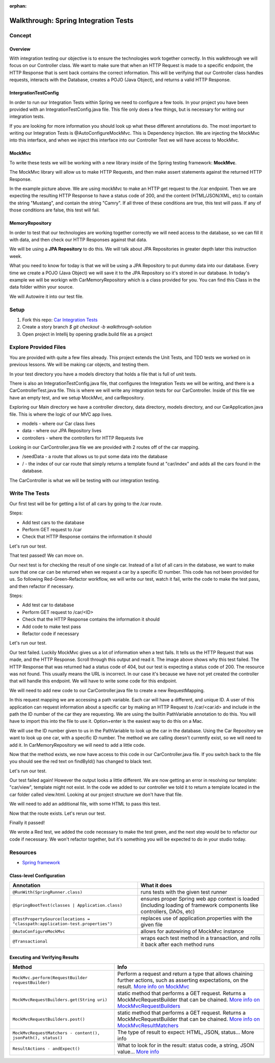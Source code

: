 :orphan:

.. _SIT-walkthrough:

=====================================
Walkthrough: Spring Integration Tests
=====================================

Concept
-------

Overview
^^^^^^^^

With integration testing our objective is to ensure the technologies work together correctly. In this walkthrough we will focus on our Controller class. We want to make sure that when an HTTP Request is made to a specific endpoint, the HTTP Response that is sent back contains the correct information. This will be verifying that our Controller class handles requests, interacts with the Database, creates a POJO (Java Object), and returns a valid HTTP Response.

IntergrationTestConfig
^^^^^^^^^^^^^^^^^^^^^^

In order to run our Integration Tests within Spring we need to configure a few tools. In your project you have been provided with an IntegrationTestConfig.java file. This file only does a few things, but is necessary for writing our integration tests.

.. image:: /_static/images/IntegrationTestConfig.png

If you are looking for more information you should look up what these different annotations do. The most important to writing our Integration Tests is @AutoConfigureMockMvc. This is Dependency Injection. We are injecting the MockMvc into this interface, and when we inject this interface into our Controller Test we will have access to MockMvc.

MockMvc
^^^^^^^

To write these tests we will be working with a new library inside of the Spring testing framework: **MockMvc**.

The MockMvc library will allow us to make HTTP Requests, and then make assert statements against the returned HTTP Response.

.. image:: /_static/images/integration-test-mockmvc.png

In the example picture above. We are using mockMvc to make an HTTP get request to the /car endpoint. Then we are expecting the resulting HTTP Response to have a status code of 200, and the content (HTML/JSON/XML, etc) to contain the string "Mustang", and contain the string "Camry". If all three of these conditions are true, this test will pass. If any of those conditions are false, this test will fail.

MemoryRepository
^^^^^^^^^^^^^^^^

In order to test that our technologies are working together correctly we will need access to the database, so we can fill it with data, and then check our HTTP Responses against that data.

We will be using a **JPA Repository** to do this. We will talk about JPA Repositories in greater depth later this instruction week.

What you need to know for today is that we will be using a JPA Repository to put dummy data into our database. Every time we create a POJO (Java Object) we will save it to the JPA Repository so it's stored in our database. In today's example we will be workign with CarMemoryRepository which is a class provided for you. You can find this Class in the data folder within your source.

We will Autowire it into our test file.

.. image:: /_static/images/integration-test-car-memory-repository.png

Setup
-----

1. Fork this repo: `Car Integration Tests <https://gitlab.com/LaunchCodeTraining/car-integration-test-starter/>`_
2. Create a story branch `$ git checkout -b walkthrough-solution`
3. Open project in Intellij by opening gradle.build file as a project

Explore Provided Files
----------------------

You are provided with quite a few files already. This project extends the Unit Tests, and TDD tests we worked on in previous lessons. We will be making car objects, and testing them.

In your test directory you have a models directory that holds a file that is full of unit tests.

There is also an IntegrationTestConfig.java file, that configures the Integration Tests we will be writing, and there is a CarControllerTest.java file. This is where we will write any integration tests for our CarController. Inside of this file we have an empty test, and we setup MockMvc, and carRepository.

Exploring our Main directory we have a controller directory, data directory, models directory, and our CarApplication.java file. This is where the logic of our MVC app lives.

* models - where our Car class lives
* data - where our JPA Repository lives
* controllers - where the controllers for HTTP Requests live

Looking in our CarController.java file we are provided with 2 routes off of the car mapping.

* /seedData - a route that allows us to put some data into the database
* / - the index of our car route that simply returns a template found at "car/index" and adds all the cars found in the database.

The CarController is what we will be testing with our integration testing.


Write The Tests
---------------

Our first test will be for getting a list of all cars by going to the /car route.

Steps:

* Add test cars to the database
* Perform GET request to /car
* Check that HTTP Response contains the information it should

.. image:: /_static/images/integration-test-view-list-of-cars.png

Let's run our test.

.. image:: /_static/images/integration-test-view-list-of-cars-result.png

That test passed! We can move on.

Our next test is for checking the result of one single car. Instead of a list of all cars in the database, we want to make sure that one car can be returned when we request a car by a specific ID number. This code has not been provided for us. So following Red-Green-Refactor workflow, we will write our test, watch it fail, write the code to make the test pass, and then refactor if necessary.

Steps:

* Add test car to database
* Perform GET request to /car/<ID>
* Check that the HTTP Response contains the information it should
* Add code to make test pass
* Refactor code if necessary

.. image:: /_static/images/integration-test-view-by-id.png

Let's run our test.

.. image:: /_static/images/integration-test-view-by-id-result1.png

Our test failed. Luckily MockMvc gives us a lot of information when a test fails. It tells us the HTTP Request that was made, and the HTTP Response. Scroll through this output and read it. The image above shows why this test failed. The HTTP Response that was returned had a status code of 404, but our test is expecting a status code of 200. The resource was not found. This usually means the URL is incorrect. In our case it's because we have not yet created the controller that will handle this endpoint. We will have to write some code for this endpoint.

We will need to add new code to our CarController.java file to create a new RequestMapping.

.. image:: /_static/images/integration-test-new-request-mapping.png

In this request mapping we are accessing a path variable. Each car will have a different, and unique ID. A user of this application can request information about a specific car by making an HTTP Request to /car/<car.id> and include in the path the ID number of the car they are requesting. We are using the builtin PathVariable annotation to do this. You will have to import this into the file to use it. Option+enter is the easiest way to do this on a Mac.

We will use the ID number given to us in the PathVariable to look up the car in the database. Using the Car Repository we want to look up one car, with a specific ID number. The method we are calling doesn't currently exist, so we will need to add it. In CarMemoryRepository we will need to add a little code.

.. image:: /_static/images/integration-test-car-memory-repository-addition.png

Now that the method exists, we now have access to this code in our CarController.java file. If you switch back to the file you should see the red text on findById() has changed to black text.

Let's run our test.

.. image:: /_static/images/integration-test-view-by-id-result2.png

Our test failed again! However the output looks a little different. We are now getting an error in resolving our template: "car/view", template might not exist. In the code we added to our controller we told it to return a template located in the car folder called view.html. Looking at our project structure we don't have that file.


.. image:: /_static/images/integration-test-project-structure.png

We will need to add an additional file, with some HTML to pass this test.

.. image:: /_static/images/integration-test-view-template.png

Now that the route exists. Let's rerun our test.

.. image:: /_static/images/integration-test-view-by-id-result3.png

Finally it passed!

We wrote a Red test, we added the code necessary to make the test green, and the next step would be to refactor our code if necessary. We won't refactor together, but it's something you will be expected to do in your studio today.

Resources
---------
* `Spring framework <https://docs.spring.io/spring/docs/current/spring-framework-reference/testing.html#integration-testing>`_

Class-level Configuration
^^^^^^^^^^^^^^^^^^^^^^^^^

=============================================================================  =============
Annotation                                                                     What it does
=============================================================================  =============
``@RunWith(SpringRunner.class)``                                               runs tests with the given test runner

``@SpringBootTest(classes | Application.class)``                               ensures proper Spring web app context is loaded (including loading of framework components like controllers, DAOs, etc)

``@TestPropertySource(locations = "classpath:application-test.properties")``   replaces use of application.properties with the given file

``@AutoConfigureMockMvc``                                                      allows for autowiring of MockMvc instance

``@Transactional``                                                             wraps each test method in a transaction, and rolls it back after each method runs
=============================================================================  =============

Executing and Verifying Results
^^^^^^^^^^^^^^^^^^^^^^^^^^^^^^^

=============================================================================  =============
Method                                                                         Info
=============================================================================  =============
``MockMvc.perform(RequestBuilder requestBuilder)``                             Perform a request and return a type that allows chaining further actions, such as asserting expectations, on the result. `More info on MockMvc <https://docs.spring.io/spring-framework/docs/current/javadoc-api/org/springframework/test/web/servlet/MockMvc.html>`_

``MockMvcRequestBuilders.get(String uri)``                                     static method that performs a GET request. Returns a MockMvcRequestBuilder that can be chained. `More info on MockMvcRequestBuilders <https://docs.spring.io/spring/docs/current/javadoc-api/org/springframework/test/web/servlet/request/MockMvcRequestBuilders.html>`_

``MockMvcRequestBuilders.post()``                                              static method that performs a GET request. Returns a MockMvcRequestBuilder that can be chained.  `More info on MockMvcResultMatchers <https://docs.spring.io/spring/docs/current/javadoc-api/org/springframework/test/web/servlet/result/MockMvcResultMatchers.html>`_

``MockMvcRequestMatchers - content(), jsonPath(), status()``                   The type of result to expect: HTML, JSON, status...  More info

``ResultActions - andExpect()``                                                What to look for in the result: status code, a string, JSON value...  `More info <https://docs.spring.io/spring/docs/current/javadoc-api/org/springframework/test/web/servlet/ResultActions.html>`_
=============================================================================  =============
